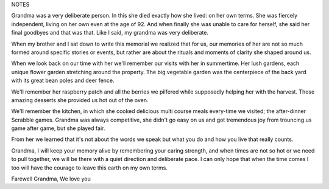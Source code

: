 NOTES

Grandma was a very deliberate person. In this she died exactly how she lived: on her own terms. She was fiercely independent, living on her own even at the age of 92. And when finally she was unable to care for herself, she said her final goodbyes and that was that. Like I said, my grandma was very deliberate.

When my brother and I sat down to write this memorial we realized that for us, our memories of her are not so much formed around specific stories or events, but rather are about the rituals and moments of clarity she shaped around us.

When we look back on our time with her we'll remember our visits with her in summertime. Her lush gardens, each unique flower garden stretching around the property. The big vegetable garden was the centerpiece of the back yard with its great bean poles and deer fence.

We'll remember her raspberry patch and all the berries we pilfered while supposedly helping her with the harvest. Those amazing desserts she provided us hot out of the oven.

We'll remember the kitchen, in which she cooked delicious multi course meals every-time we visited; the after-dinner Scrabble games. Grandma was always competitive, she didn't go easy on us and got tremendous joy from trouncing us game after game, but she  played fair.

From her we learned that it's not about the words we speak but what you do and how you live that really counts.

Grandma, I will keep your memory alive by remembering your caring strength, and when times are not so hot or we need to pull together, we will be there with a quiet direction and deliberate pace. I can only hope that when the time comes I too will have the courage to leave this earth on my own terms.



Farewell Grandma,
We love you
